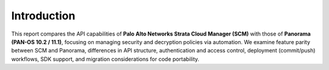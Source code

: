 Introduction
------------

This report compares the API capabilities of **Palo Alto Networks Strata Cloud Manager (SCM)** with those of
**Panorama (PAN-OS 10.2 / 11.1)**, focusing on managing security and decryption policies via automation.
We examine feature parity between SCM and Panorama, differences in API structure, authentication and access control,
deployment (commit/push) workflows, SDK support, and migration considerations for code portability.